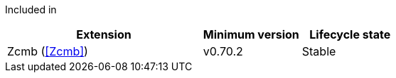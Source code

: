 
Included in::
[%header,cols="4,2,2"]
|===
|Extension
|Minimum version
|Lifecycle state

|Zcmb (<<Zcmb>>)
|v0.70.2
|Stable
|===
